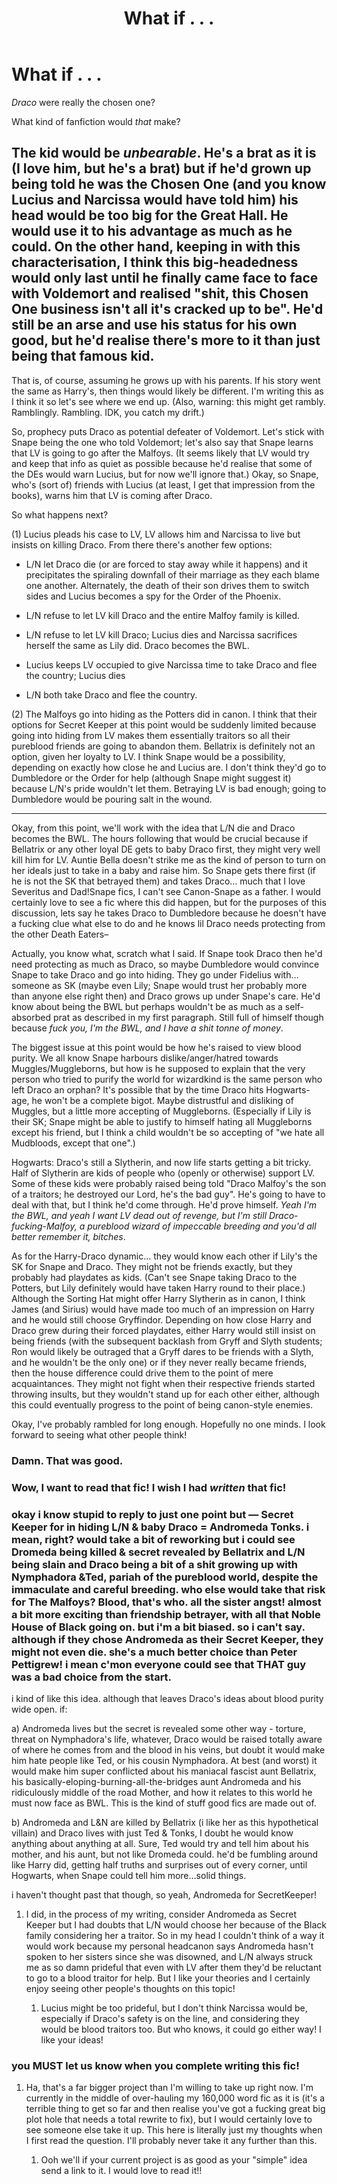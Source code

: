 #+TITLE: What if . . . 

* What if . . . 
:PROPERTIES:
:Score: 4
:DateUnix: 1358945069.0
:DateShort: 2013-Jan-23
:END:
/Draco/ were really the chosen one?

What kind of fanfiction would /that/ make?


** The kid would be /unbearable/. He's a brat as it is (I love him, but he's a brat) but if he'd grown up being told he was the Chosen One (and you know Lucius and Narcissa would have told him) his head would be too big for the Great Hall. He would use it to his advantage as much as he could. On the other hand, keeping in with this characterisation, I think this big-headedness would only last until he finally came face to face with Voldemort and realised "shit, this Chosen One business isn't all it's cracked up to be". He'd still be an arse and use his status for his own good, but he'd realise there's more to it than just being that famous kid.

That is, of course, assuming he grows up with his parents. If his story went the same as Harry's, then things would likely be different. I'm writing this as I think it so let's see where we end up. (Also, warning: this might get rambly. Ramblingly. Rambling. IDK, you catch my drift.)

So, prophecy puts Draco as potential defeater of Voldemort. Let's stick with Snape being the one who told Voldemort; let's also say that Snape learns that LV is going to go after the Malfoys. (It seems likely that LV would try and keep that info as quiet as possible because he'd realise that some of the DEs would warn Lucius, but for now we'll ignore that.) Okay, so Snape, who's (sort of) friends with Lucius (at least, I get that impression from the books), warns him that LV is coming after Draco.

So what happens next?

(1) Lucius pleads his case to LV, LV allows him and Narcissa to live but insists on killing Draco. From there there's another few options:

- L/N let Draco die (or are forced to stay away while it happens) and it precipitates the spiraling downfall of their marriage as they each blame one another. Alternately, the death of their son drives them to switch sides and Lucius becomes a spy for the Order of the Phoenix.

- L/N refuse to let LV kill Draco and the entire Malfoy family is killed.

- L/N refuse to let LV kill Draco; Lucius dies and Narcissa sacrifices herself the same as Lily did. Draco becomes the BWL.

- Lucius keeps LV occupied to give Narcissa time to take Draco and flee the country; Lucius dies

- L/N both take Draco and flee the country.

(2) The Malfoys go into hiding as the Potters did in canon. I think that their options for Secret Keeper at this point would be suddenly limited because going into hiding from LV makes them essentially traitors so all their pureblood friends are going to abandon them. Bellatrix is definitely not an option, given her loyalty to LV. I think Snape would be a possibility, depending on exactly how close he and Lucius are. I don't think they'd go to Dumbledore or the Order for help (although Snape might suggest it) because L/N's pride wouldn't let them. Betraying LV is bad enough; going to Dumbledore would be pouring salt in the wound.

--------------

Okay, from this point, we'll work with the idea that L/N die and Draco becomes the BWL. The hours following that would be crucial because if Bellatrix or any other loyal DE gets to baby Draco first, they might very well kill him for LV. Auntie Bella doesn't strike me as the kind of person to turn on her ideals just to take in a baby and raise him. So Snape gets there first (if he is not the SK that betrayed them) and takes Draco... much that I love Severitus and Dad!Snape fics, I can't see Canon-Snape as a father. I would certainly love to see a fic where this did happen, but for the purposes of this discussion, lets say he takes Draco to Dumbledore because he doesn't have a fucking clue what else to do and he knows lil Draco needs protecting from the other Death Eaters--

Actually, you know what, scratch what I said. If Snape took Draco then he'd need protecting as much as Draco, so maybe Dumbledore would convince Snape to take Draco and go into hiding. They go under Fidelius with... someone as SK (maybe even Lily; Snape would trust her probably more than anyone else right then) and Draco grows up under Snape's care. He'd know about being the BWL but perhaps wouldn't be as much as a self-absorbed prat as described in my first paragraph. Still full of himself though because /fuck you, I'm the BWL, and I have a shit tonne of money/.

The biggest issue at this point would be how he's raised to view blood purity. We all know Snape harbours dislike/anger/hatred towards Muggles/Muggleborns, but how is he supposed to explain that the very person who tried to purify the world for wizardkind is the same person who left Draco an orphan? It's possible that by the time Draco hits Hogwarts-age, he won't be a complete bigot. Maybe distrustful and disliking of Muggles, but a little more accepting of Muggleborns. (Especially if Lily is their SK; Snape might be able to justify to himself hating all Muggleborns except his friend, but I think a child wouldn't be so accepting of "we hate all Mudbloods, except that one".)

Hogwarts: Draco's still a Slytherin, and now life starts getting a bit tricky. Half of Slytherin are kids of people who (openly or otherwise) support LV. Some of these kids were probably raised being told "Draco Malfoy's the son of a traitors; he destroyed our Lord, he's the bad guy". He's going to have to deal with that, but I think he'd come through. He'd prove himself. /Yeah I'm the BWL, and yeah I want LV dead out of revenge, but I'm still Draco-fucking-Malfoy, a pureblood wizard of impeccable breeding and you'd all better remember it, bitches/.

As for the Harry-Draco dynamic... they would know each other if Lily's the SK for Snape and Draco. They might not be friends exactly, but they probably had playdates as kids. (Can't see Snape taking Draco to the Potters, but Lily definitely would have taken Harry round to their place.) Although the Sorting Hat might offer Harry Slytherin as in canon, I think James (and Sirius) would have made too much of an impression on Harry and he would still choose Gryffindor. Depending on how close Harry and Draco grew during their forced playdates, either Harry would still insist on being friends (with the subsequent backlash from Gryff and Slyth students; Ron would likely be outraged that a Gryff dares to be friends with a Slyth, and he wouldn't be the only one) or if they never really became friends, then the house difference could drive them to the point of mere acquaintances. They might not fight when their respective friends started throwing insults, but they wouldn't stand up for each other either, although this could eventually progress to the point of being canon-style enemies.

Okay, I've probably rambled for long enough. Hopefully no one minds. I look forward to seeing what other people think!
:PROPERTIES:
:Author: SilverCookieDust
:Score: 8
:DateUnix: 1358950345.0
:DateShort: 2013-Jan-23
:END:

*** Damn. That was good.
:PROPERTIES:
:Author: rahjab
:Score: 2
:DateUnix: 1358996765.0
:DateShort: 2013-Jan-24
:END:


*** Wow, I want to read that fic! I wish I had /written/ that fic!
:PROPERTIES:
:Score: 2
:DateUnix: 1359000860.0
:DateShort: 2013-Jan-24
:END:


*** okay i know stupid to reply to just one point but --- Secret Keeper for in hiding L/N & baby Draco = Andromeda Tonks. i mean, right? would take a bit of reworking but i could see Dromeda being killed & secret revealed by Bellatrix and L/N being slain and Draco being a bit of a shit growing up with Nymphadora &Ted, pariah of the pureblood world, despite the immaculate and careful breeding. who else would take that risk for The Malfoys? Blood, that's who. all the sister angst! almost a bit more exciting than friendship betrayer, with all that Noble House of Black going on. but i'm a bit biased. so i can't say. although if they chose Andromeda as their Secret Keeper, they might not even die. she's a much better choice than Peter Pettigrew! i mean c'mon everyone could see that THAT guy was a bad choice from the start.

i kind of like this idea. although that leaves Draco's ideas about blood purity wide open. if:

a) Andromeda lives but the secret is revealed some other way - torture, threat on Nymphadora's life, whatever, Draco would be raised totally aware of where he comes from and the blood in his veins, but doubt it would make him hate people like Ted, or his cousin Nymphadora. At best (and worst) it would make him super conflicted about his maniacal fascist aunt Bellatrix, his basically-eloping-burning-all-the-bridges aunt Andromeda and his ridiculously middle of the road Mother, and how it relates to this world he must now face as BWL. This is the kind of stuff good fics are made out of.

b) Andromeda and L&N are killed by Bellatrix (i like her as this hypothetical villain) and Draco lives with just Ted & Tonks, I doubt he would know anything about anything at all. Sure, Ted would try and tell him about his mother, and his aunt, but not like Dromeda could. he'd be fumbling around like Harry did, getting half truths and surprises out of every corner, until Hogwarts, when Snape could tell him more...solid things.

i haven't thought past that though, so yeah, Andromeda for SecretKeeper!
:PROPERTIES:
:Author: speedheart
:Score: 2
:DateUnix: 1359518918.0
:DateShort: 2013-Jan-30
:END:

**** I did, in the process of my writing, consider Andromeda as Secret Keeper but I had doubts that L/N would choose her because of the Black family considering her a traitor. So in my head I couldn't think of a way it would work because my personal headcanon says Andromeda hasn't spoken to her sisters since she was disowned, and L/N always struck me as so damn prideful that even with LV after them they'd be reluctant to go to a blood traitor for help. But I like your theories and I certainly enjoy seeing other people's thoughts on this topic!
:PROPERTIES:
:Author: SilverCookieDust
:Score: 1
:DateUnix: 1359552472.0
:DateShort: 2013-Jan-30
:END:

***** Lucius might be too prideful, but I don't think Narcissa would be, especially if Draco's safety is on the line, and considering they would be blood traitors too. But who knows, it could go either way! I like your ideas!
:PROPERTIES:
:Author: speedheart
:Score: 1
:DateUnix: 1359561560.0
:DateShort: 2013-Jan-30
:END:


*** you MUST let us know when you complete writing this fic!
:PROPERTIES:
:Author: luc1fer
:Score: 1
:DateUnix: 1359080484.0
:DateShort: 2013-Jan-25
:END:

**** Ha, that's a far bigger project than I'm willing to take up right now. I'm currently in the middle of over-hauling my 160,000 word fic as it is (it's a terrible thing to get so far and then realise you've got a fucking great big plot hole that needs a total rewrite to fix), but I would certainly love to see someone else take it up. This here is literally just my thoughts when I first read the question. I'll probably never take it any further than this.
:PROPERTIES:
:Author: SilverCookieDust
:Score: 1
:DateUnix: 1359081846.0
:DateShort: 2013-Jan-25
:END:

***** Ooh we'll if your current project is as good as your "simple" idea send a link to it. I would love to read it!!
:PROPERTIES:
:Author: luc1fer
:Score: 1
:DateUnix: 1359166123.0
:DateShort: 2013-Jan-26
:END:
